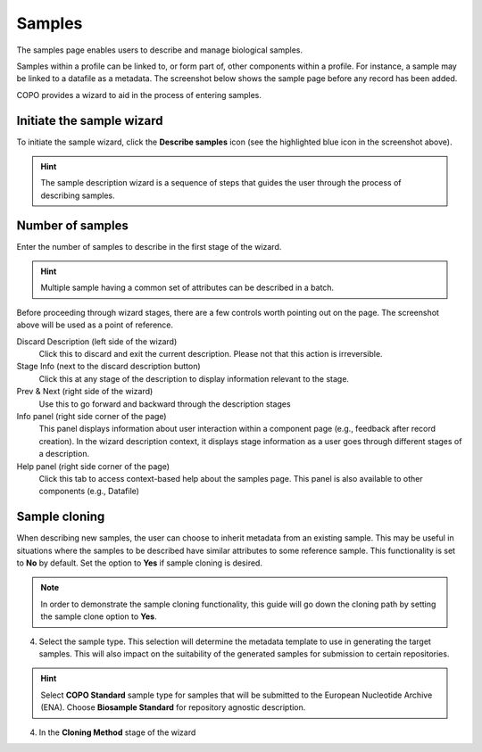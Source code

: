 ####################
Samples
####################

The samples page enables users to describe and manage biological samples. 

Samples within a profile can be linked to, or form part of, other components within a profile. For instance, a sample may be linked to a datafile as a metadata. The screenshot below shows the sample page before any record has been added.

.. image:: images/sample1.jpg

COPO provides a wizard to aid in the process of entering samples. 

Initiate the sample wizard
----------------------------

To initiate the sample wizard, click the **Describe samples** icon (see the highlighted blue icon in the screenshot above).

.. hint:: 

   The sample description wizard is a sequence of steps that guides the user through the process of describing samples.
   
Number of samples 
------------------

Enter the number of samples to describe in the first stage of the wizard. 

.. hint:: 

   Multiple sample having a common set of attributes can be described in a batch.

.. image:: images/sample-no-of-samples.jpg


Before proceeding through wizard stages, there are a few controls worth pointing out on the page. The screenshot above will be used as a point of reference.

Discard Description (left side of the wizard)
   Click this to discard and exit the current description. Please not that this action is irreversible.

Stage Info (next to the discard description button)
   Click this at any stage of the description to display information relevant to the stage.
   
Prev & Next (right side of the wizard)
   Use this to go forward and backward through the description stages
   
Info panel (right side corner of the page)
   This panel displays information about user interaction within a component page (e.g., feedback after record creation). In the wizard description context, it displays stage information as a user goes through different stages of a description.
   
Help panel (right side corner of the page)
   Click this tab to access context-based help about the samples page. This panel is also available to other components (e.g., Datafile)

Sample cloning
------------------
When describing new samples, the user can choose to inherit metadata from an existing sample. This may be useful in situations where the samples to be described have similar attributes to some reference sample. This functionality is set to **No** by default. Set the option to **Yes** if sample cloning is desired.

.. note:: 

   In order to demonstrate the sample cloning functionality, this guide will go down the cloning path by setting the sample clone option to **Yes**.

.. image:: images/sample-clone.jpg

   
   
4. Select the sample type. This selection will determine the metadata template to use in generating the target samples. This will also impact on the suitability of the generated samples for submission to certain repositories.

.. image:: images/sample-type.jpg

.. hint:: 

   Select **COPO Standard** sample type for samples that will be submitted to the European Nucleotide Archive (ENA). Choose **Biosample Standard** for repository agnostic description.

4. In the **Cloning Method** stage of the wizard   

.. image:: images/sample-clone-2.png
   
 
   
  

